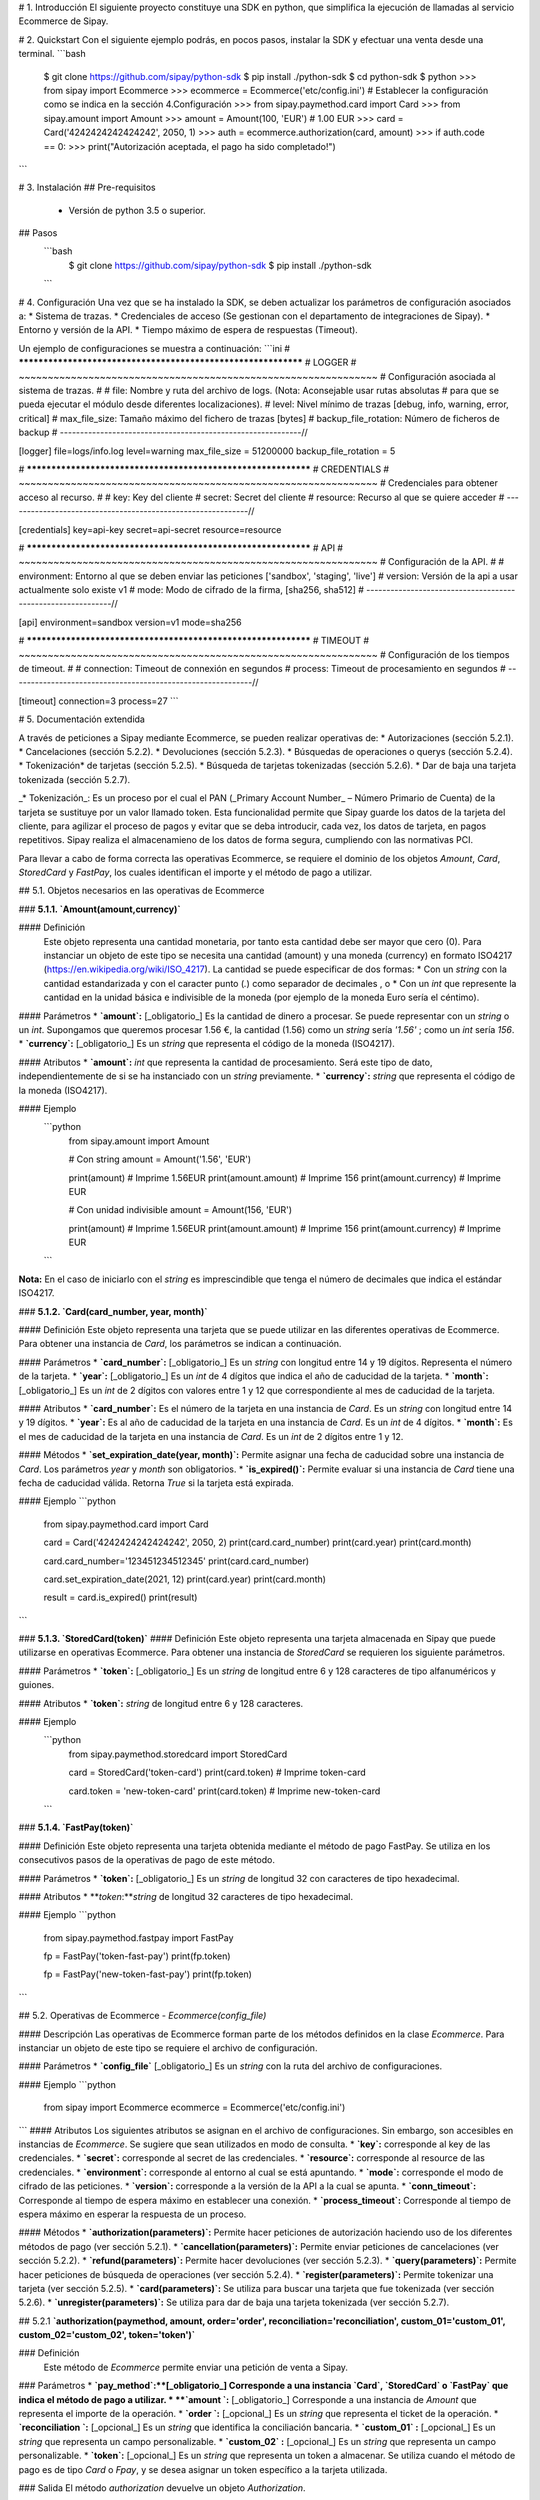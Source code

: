#  1. Introducción
El siguiente proyecto constituye una SDK en python, que simplifica la ejecución de llamadas al servicio Ecommerce de Sipay.

# 2. Quickstart
Con el siguiente ejemplo podrás, en pocos pasos, instalar la SDK y efectuar una venta desde una terminal.
```bash
  $ git clone https://github.com/sipay/python-sdk
  $ pip install ./python-sdk
  $ cd python-sdk
  $ python
  >>> from sipay import Ecommerce
  >>> ecommerce = Ecommerce('etc/config.ini') # Establecer la configuración como se indica en la sección 4.Configuración
  >>> from sipay.paymethod.card import Card
  >>> from sipay.amount import Amount
  >>> amount = Amount(100, 'EUR') # 1.00 EUR
  >>> card = Card('4242424242424242', 2050, 1)
  >>> auth = ecommerce.authorization(card, amount)
  >>> if auth.code == 0:
  >>>     print("Autorización aceptada, el pago ha sido completado!")
```

# 3. Instalación
## Pre-requisitos
 * Versión de python 3.5 o superior.

## Pasos
  ```bash
    $ git clone https://github.com/sipay/python-sdk
    $ pip install ./python-sdk
  ```

# 4. Configuración
Una vez que se ha instalado la SDK, se deben actualizar los parámetros de configuración asociados a:
* Sistema de trazas.
* Credenciales de acceso (Se gestionan con el departamento de integraciones de Sipay).
* Entorno y versión de la API.
* Tiempo máximo de espera de respuestas (Timeout).

Un ejemplo de configuraciones se muestra a continuación:
```ini
# **************************************************************
# LOGGER
# ~~~~~~~~~~~~~~~~~~~~~~~~~~~~~~~~~~~~~~~~~~~~~~~~~~~~~~~~~~~~~~
# Configuración asociada al sistema de trazas.
#
# file: Nombre y ruta del archivo de logs. (Nota: Aconsejable usar rutas absolutas 
#       para que se pueda ejecutar el módulo desde diferentes localizaciones).
# level: Nivel mínimo de trazas [debug, info, warning, error, critical]
# max_file_size: Tamaño máximo del fichero de trazas [bytes]
# backup_file_rotation: Número de ficheros de backup
# ------------------------------------------------------------//

[logger]
file=logs/info.log
level=warning
max_file_size = 51200000
backup_file_rotation = 5

# **************************************************************
# CREDENTIALS
# ~~~~~~~~~~~~~~~~~~~~~~~~~~~~~~~~~~~~~~~~~~~~~~~~~~~~~~~~~~~~~~
# Credenciales para obtener acceso al recurso.
#
# key: Key del cliente
# secret: Secret del cliente
# resource: Recurso al que se quiere acceder
# ------------------------------------------------------------//

[credentials]
key=api-key
secret=api-secret
resource=resource

# **************************************************************
# API
# ~~~~~~~~~~~~~~~~~~~~~~~~~~~~~~~~~~~~~~~~~~~~~~~~~~~~~~~~~~~~~~
# Configuración de la API.
#
# environment: Entorno al que se deben enviar las peticiones ['sandbox', 'staging', 'live']
# version: Versión de la api a usar actualmente solo existe v1
# mode: Modo de cifrado de la firma, [sha256, sha512]
# ------------------------------------------------------------//

[api]
environment=sandbox
version=v1
mode=sha256

# **************************************************************
# TIMEOUT
# ~~~~~~~~~~~~~~~~~~~~~~~~~~~~~~~~~~~~~~~~~~~~~~~~~~~~~~~~~~~~~~
# Configuración de los tiempos de timeout.
#
# connection: Timeout de connexión en segundos
# process: Timeout de procesamiento en segundos
# ------------------------------------------------------------//

[timeout]
connection=3
process=27
```

# 5. Documentación extendida

A través de peticiones a Sipay mediante Ecommerce, se pueden realizar operativas de:
* Autorizaciones (sección 5.2.1).
* Cancelaciones (sección 5.2.2).
* Devoluciones (sección 5.2.3).
* Búsquedas de operaciones o querys (sección 5.2.4).
* Tokenización* de tarjetas (sección 5.2.5).
* Búsqueda de tarjetas tokenizadas (sección 5.2.6).
* Dar de baja una tarjeta tokenizada (sección 5.2.7).

_* Tokenización_: Es un proceso por el cual el PAN (_Primary Account Number_ – Número Primario de Cuenta) de la tarjeta se sustituye por un valor llamado token. Esta funcionalidad permite que Sipay guarde los datos de la tarjeta del cliente, para agilizar el proceso de pagos y evitar que se deba introducir, cada vez, los datos de tarjeta, en pagos repetitivos. Sipay realiza el almacenamieno de los datos de forma segura, cumpliendo con las normativas PCI.

Para llevar a cabo de forma correcta las operativas Ecommerce, se requiere el dominio de los objetos `Amount`, `Card`, `StoredCard` y `FastPay`, los cuales identifican el importe y el método de pago a utilizar.

## 5.1. Objetos necesarios en las operativas de Ecommerce

### **5.1.1. `Amount(amount,currency)`**

#### Definición
  Este objeto representa una cantidad monetaria, por tanto esta cantidad debe ser mayor que cero (0). Para instanciar un objeto de este tipo se necesita una cantidad (amount) y una moneda (currency) en formato ISO4217 (https://en.wikipedia.org/wiki/ISO_4217).
  La cantidad se puede especificar de dos formas:
  * Con un `string` con la cantidad estandarizada y con el caracter punto (`.`) como separador de decimales , o
  * Con un `int` que represente la cantidad en la unidad básica e indivisible de la moneda (por ejemplo de la moneda Euro sería el céntimo).

#### Parámetros
* **`amount`:**  [_obligatorio_] Es la cantidad de dinero a procesar. Se puede representar con un `string` o un `int`. Supongamos que queremos procesar 1.56 €, la cantidad (1.56) como un `string` sería `'1.56'` ; como un `int` sería `156`.
* **`currency`:** [_obligatorio_] Es un `string` que representa el código de la moneda (ISO4217).

#### Atributos
* **`amount`:** `int` que representa la cantidad de procesamiento. Será este tipo de dato, independientemente de si se ha instanciado con un `string` previamente.
* **`currency`:** `string` que representa el código de la moneda (ISO4217).

#### Ejemplo
  ```python
    from sipay.amount import Amount

    # Con string
    amount = Amount('1.56', 'EUR')

    print(amount)
    # Imprime 1.56EUR
    print(amount.amount)
    # Imprime 156
    print(amount.currency)
    # Imprime EUR

    # Con unidad indivisible
    amount = Amount(156, 'EUR')

    print(amount)
    # Imprime 1.56EUR
    print(amount.amount)
    # Imprime 156
    print(amount.currency)
    # Imprime EUR
  ```

**Nota:** En el caso de iniciarlo con el `string` es imprescindible que tenga el número de decimales que indica el estándar ISO4217.

### **5.1.2. `Card(card_number, year, month)`**

#### Definición
Este objeto representa una tarjeta que se puede utilizar en las diferentes operativas de Ecommerce. Para obtener una instancia de `Card`, los parámetros se indican a continuación.

#### Parámetros
* **`card_number`:** [_obligatorio_] Es un `string` con  longitud entre 14 y 19 dígitos. Representa el número de la tarjeta.
* **`year`:** [_obligatorio_] Es un `int` de 4 dígitos que indica el año de caducidad de la tarjeta.
* **`month`:** [_obligatorio_] Es un `int` de 2 dígitos con valores entre 1 y 12 que correspondiente al mes de caducidad de la tarjeta.

#### Atributos
* **`card_number`:** Es el número de la tarjeta en una instancia de `Card`. Es un `string` con longitud entre 14 y 19 dígitos.
* **`year`:** Es al año de caducidad de la tarjeta en una instancia de `Card`. Es un  `int` de 4 dígitos.
* **`month`:** Es el mes de caducidad de la tarjeta en una instancia de `Card`. Es un `int` de 2 dígitos entre 1 y 12.

#### Métodos
* **`set_expiration_date(year, month)`:** Permite asignar una fecha de caducidad sobre una instancia de `Card`. Los parámetros `year` y `month` son obligatorios.
*  **`is_expired()`:** Permite evaluar si una instancia de `Card` tiene una fecha de caducidad válida. Retorna `True` si la tarjeta está expirada.  

#### Ejemplo
```python
      from sipay.paymethod.card import Card

      card = Card('4242424242424242', 2050, 2)
      print(card.card_number)
      print(card.year)
      print(card.month)

      card.card_number='123451234512345'
      print(card.card_number)

      card.set_expiration_date(2021, 12)
      print(card.year)
      print(card.month)

      result = card.is_expired()
      print(result)

```

### **5.1.3. `StoredCard(token)`**
#### Definición
Este objeto representa una tarjeta almacenada en Sipay que puede utilizarse en operativas Ecommerce. Para obtener una instancia de `StoredCard` se requieren los siguiente parámetros.

#### Parámetros
* **`token`:** [_obligatorio_] Es un `string` de longitud entre 6 y 128 caracteres de tipo alfanuméricos y guiones.

#### Atributos
* **`token`:** `string` de longitud entre 6 y 128 caracteres.

#### Ejemplo
  ```python
    from sipay.paymethod.storedcard import StoredCard

    card = StoredCard('token-card')
    print(card.token)
    # Imprime token-card

    card.token = 'new-token-card'
    print(card.token)
    # Imprime new-token-card

  ```
### **5.1.4. `FastPay(token)`**

#### Definición
Este objeto representa una tarjeta obtenida mediante el método de pago FastPay. Se utiliza en los consecutivos pasos de la operativas de pago de este método.

#### Parámetros
* **`token`:** [_obligatorio_] Es un `string` de longitud 32 con caracteres de tipo hexadecimal.

#### Atributos
* **`token`:**`string` de longitud 32 caracteres de tipo hexadecimal.

#### Ejemplo
```python
    from sipay.paymethod.fastpay import FastPay

    fp = FastPay('token-fast-pay')
    print(fp.token)

    fp = FastPay('new-token-fast-pay')
    print(fp.token)

```

## 5.2. Operativas de Ecommerce - `Ecommerce(config_file)`

#### Descripción
Las operativas de Ecommerce forman parte de los métodos definidos en la clase `Ecommerce`. Para instanciar un objeto de este tipo se requiere el archivo de configuración.

#### Parámetros
* **`config_file`** [_obligatorio_] Es un `string` con la ruta del archivo de configuraciones.

#### Ejemplo
```python
  from sipay import Ecommerce
  ecommerce = Ecommerce('etc/config.ini')
```
#### Atributos
Los siguientes atributos se asignan en el archivo de configuraciones. Sin embargo, son accesibles en instancias de `Ecommerce`. Se sugiere que sean utilizados en modo de consulta.
* **`key`:** corresponde al key de las credenciales.
* **`secret`:** corresponde al secret de las credenciales.
* **`resource`:** corresponde al resource de las credenciales.
* **`environment`:** corresponde al entorno al cual se está apuntando.
* **`mode`:** corresponde el modo de cifrado de las peticiones.
* **`version`:** corresponde a la versión de la API a la cual se apunta.
* **`conn_timeout`:** Corresponde al tiempo de espera máximo en establecer una conexión.
* **`process_timeout`:** Corresponde al tiempo de espera máximo en esperar la respuesta de un proceso.

#### Métodos
* **`authorization(parameters)`:** Permite hacer peticiones de autorización haciendo uso de los diferentes métodos de pago (ver sección 5.2.1).
* **`cancellation(parameters)`:** Permite enviar peticiones de cancelaciones (ver sección 5.2.2).
* **`refund(parameters)`:** Permite hacer devoluciones (ver sección 5.2.3).
* **`query(parameters)`:** Permite hacer peticiones de búsqueda de operaciones (ver sección 5.2.4).
* **`register(parameters)`:** Permite tokenizar una tarjeta (ver sección 5.2.5).
* **`card(parameters)`:** Se utiliza para buscar una tarjeta que fue tokenizada (ver sección 5.2.6).
* **`unregister(parameters)`:** Se utiliza para dar de baja una tarjeta tokenizada (ver sección 5.2.7).


## 5.2.1 **`authorization(paymethod, amount, order='order', reconciliation='reconciliation',  custom_01='custom_01', custom_02='custom_02', token='token')`**

### Definición
 Este método de `Ecommerce` permite enviar una petición de venta a Sipay.
### Parámetros
* **`pay_method`:**[_obligatorio_] Corresponde a una instancia  `Card`, `StoredCard` o `FastPay` que indica el método de pago a utilizar.
* **`amount `:** [_obligatorio_] Corresponde a una instancia de `Amount` que representa el importe de la operación.
* **`order `:** [_opcional_] Es un `string` que representa el ticket de la operación.
* **`reconciliation `:** [_opcional_] Es un `string` que identifica la conciliación bancaria.
* **`custom_01` :** [_opcional_] Es un `string` que representa un campo personalizable.
* **`custom_02` :** [_opcional_] Es un `string` que representa un campo personalizable.
* **`token`:** [_opcional_] Es un `string` que representa un token a almacenar. Se utiliza cuando el método de pago es de tipo `Card` o `Fpay`, y se desea asignar un token específico a la tarjeta utilizada.

### Salida
El método `authorization` devuelve un objeto `Authorization`.

### Ejemplo
 **- Autorización con tarjeta**
 ```python
   from sipay.paymethod.card import Card
   from sipay.amount import Amount

   amount = Amount(100, 'EUR') # 1€
   card = Card('4242424242424242', 2050, 2)

   auth = ecommerce.authorization(card, amount)
 ```

**- Autorización con FastPay**
 ```python
   from sipay.paymethod.fastpay import FastPay
   from sipay.amount import Amount

   amount = Amount(100, 'EUR') # 1€
   fp = FastPay('830dc0b45f8945fab229000347646ca5')

   auth = ecommerce.authorization(fp, amount)
 ```

## 5.2.2 `cancellation(transaction_id)`

### Definición
Este método permite enviar una petición de cancelación a Sipay.

### Parámetros
* **`transaction_id`:** [_obligatorio_] Es un `string` con el identificador de la transacción.

### Salida
El método `cancellation` devuelve un objeto `Cancellation`.

### Ejemplo
**- Cancelación de operación**
  ```python
    cancel = ecommerce.cancellation('transaction_id')
  ```

## 5.2.3 `refund(identificator, amount, order='order', reconciliation='reconciliation', custom_01='custom_01', custom_02='custom_02', token='token')`

### Definición
Este método `Ecommerce` permite enviar una petición de devolución a Sipay.

### Parámetros
* **`identificator`:** [_obligatorio_] Es una instancia del método de pago (`Card`, `StoredCard` o `FastPay`) o, un `string` que representa el identificador de transacción.
* **`amount `:** [_obligatorio_] Corresponde a una instancia de `Amount` con el importe de la operación.
* **`order `:** [_opcional_] Es un `string` que representa el número de ticket o boleta de la operación.
* **`reconciliation `:** [_opcional_] Es un `string` que identifica la conciliación bancaria.
* **`custom_01` :** [_opcional_] Es un `string` que representa un campo personalizable.
* **`custom_02` :** [_opcional_] Es un `string` que representa un campo personalizable.
* **`token`:** [_opcional_] Corresponde a un `string` que representa un token a almacenar. Se utiliza cuando el identificador es de tipo `Card` o `FastPay`, y se desea asignar un token específico para la tarjeta utilizada.

### Salida
El método `refund` devuelve un objeto `Refund`.

### Ejemplo
**- Devolución con tarjeta**
  ```python
    from sipay.paymethod.storedcard import StoredCard
    from sipay.amount import Amount

    amount = Amount(100, 'EUR') # 1€
    card = StoredCard('bd6613acc6bd4ac7b6aa96fb92b2572a')

    refund = ecommerce.refund(card, amount)
  ```

**- Devolución con transaction_id**
  ```python
    from sipay.amount import Amount

    amount = Amount(100, 'EUR') # 1€

    refund = ecommerce.refund('transaction_id', amount)
  ```

## 5.2.5 `query(order='order', transaction_id='transaction_id')`

### Definición
Este método `Ecommerce` permite enviar una petición a Sipay para buscar de una operación concreta.

### Parámetros
 El método requiere al menos uno de los siguientes parámetros:
* **`order`:** [_opcional_] `string` que representa el ticket de la operación.
* **`transaction_id`:** [_opcional_]  `string` que representa el identificador de la transacción.

### Salida
El método `query` devuelve un objeto `Query`.

### Ejemplo
**- Búsqueda de transacciones**

  ```python
    query = ecommerce.query(order='order')
    query = ecommerce.query(transaction_id='transaction_id')
  ```

## 5.2.6 `register(card, token)`

### Definición
Este método `Ecommerce` permite enviar una petición de tokenización de tarjeta a Sipay.

### Parámetros
  * **`card`:** [_obligatorio_] Instancia de tipo `Card` con la tarjeta a tokenizar.
  * **`token`:**[_obligatorio_] `string` que representa el token que se asociará a la tarjeta.

### Salida
  El método `register` devuelve un objeto `Register`.

###  Ejemplo

**- Registro de tarjeta**
  ```python
    from sipay.paymethod.card import Card

    card = Card('4242424242424242', 2050, 2)

    masked_card = ecommerce.register(card, 'newtoken')
  ```

## 5.2.7 `card(token)`

### Definición
Este método `Ecommerce` permite enviar una petición a Sipay con la finalidad de obtener información de una tarjeta que está tokenenizada.

### Parámetros
* **`token`:**[_obligatorio_] `string` que representa el token asociado a la tarjeta.

### Salida
El método `card` devuelve un objeto `Card` del apartado Responses.

###  Ejemplo
**- Búsqueda de tarjeta**
  ```python
    masked_card = ecommerce.card('newtoken')
  ```

## 5.2.8 `unregister(token)`

### Definición
Este método `Ecommerce` permite enviar una petición a Sipay con la finalidad de dar de baja una tarjeta tokenizada.

### Parámetros
* **`token`:**[_obligatorio_] `string` que representa el token asociado a la tarjeta.

### Salida
El método `unregister` devuelve un objeto `Unregister`.

###  Ejemplo
**- Borrar una tarjeta del registro**

  ```python
    unregister = ecommerce.unregister('token')
  ```

### 5.3 Responses
Todos los objetos obtenidos como respuestas de operativas `Ecommerce` tienen los siguientes atributos.

#### 5.3.1 Atributos comunes
* **`type`:** Es un `enum[string]` que identifica el tipo de respuesta:
    * success
    * warning
    * error
* **`code`:** Es un `int` con el código identificador del resultado. Es un código orientativo y no está ligado estrictamente con motivo de la respuesta, es decir, el código no identifica unívocamente la respuesta.
    - si `code` es `0`, implica que el resultado es un _success_
    - si `code` es mayor a `0`, implica que el resultado es un _warning_
    - si `code` es menor a `0`, implica que el resultado es un _error_
* **`detail`:**  Es un `string` con el código alfanumérico separado con guiones bajos y sin mayúsculas que identifica unívocamente la respuesta. Útil para la gestión de los diferentes casos de uso de una operación.
* **`description`:** Es un `string` con la descripción literal del mensaje de respuesta.
* **`uuid`:** Es un `string` con el identificador único de la petición, imprescindible para la trazabilidad.
* **`request_id`:** Es un `string` utilizado en la finalización de algunas operaciones. Se indicarán aquellas en las que sea necesario.
* **`_request`:** Es un `dictionary` que contiene los datos de la petición que se ha hecho al servidor.
* **`_response`:** Es un `dictionary` que contiene los datos 'raw' de respuesta.

#### 5.3.2 `Authorization`
Este objeto añade los siguientes atributos:
* **`amount`:** Objeto de de tipo `Amount` con el importe de la operación.
* **`order`:** Es un `string` con el ticket de la operación.
* **`card_trade`:** Es un `string` que describe el emisor de la tarjeta.
* **`card_type`:**  Es un `string` con el tipo de la tarjeta.
* **`masked_card`:**  Es un `string` con el número de la tarjeta enmascarado.
* **`reconciliation`:**  Es un `string` identificador para la conciliación bancaria (p37).
* **`transaction_id`:**  Es un `string` identificador de la transacción.
* **`aproval`:**  Es un `string` con el código de aprobación de la entidad.
* **`authorizator`:**  Es un `string` con la entidad autorizadora de la operación.

#### 5.3.3 `Refund`
Este objeto añade los atributos:
* **`amount`** Objeto de tipo `Amount` con el importe de la operación.
* **`order`:** Es un `string` con el ticket de la operación.
* **`card_trade`:** Es un `string` con el emisor de la tarjeta.
* **`card_type`:** Es un `string` con el tipo de la tarjeta.
* **`masked_card`:** Es un `string` con con el número de la tarjeta enmascarado.
* **`reconciliation`:** Es un `string` identificador para la conciliación bancaria (p37).
* **`transaction_id`:** Es un `string` identificador de la transacción.
* **`aproval`:** Es un `string` con el código de aprobación de la entidad.
* **`authorizator`:** Es un `string` con la entidad autorizadora de la operación.

#### 5.3.4 `Query`
Este objeto añade una lista de transacciones, cada objeto transacción tiene:

**`Transaction`**
* **`description`:**  Es un `string` con descripción literal del estado de la operación.
* **`date`:**  Es un `datetime` con fecha y hora de la operación.
* **`order`:** Es un `string` con el ticket de la operación.
* **`masked_card`:** Es un `string` con el número de la tarjeta enmascarado.
* **`operation_name`:** Es un `string` con el nombre literal del tipo de operación.
* **`operation`:** Es un `string` identificador del tipo de operación.
* **`transaction_id`:** Es un `string` identificador de la transacción.
* **`status`:** Es un `string` identificador del estado de la operación.
* **`amount`:** Es un objeto `Amount`  con el importe de la operación.
* **`authorization_id`:** Es un `string`  identificador de la entidad autorizadora.
* **`channel_name`:** Es un `string`  con el nombre literal del canal de pago.
* **`channel`:** Es un `string`  identificador del canal de pago.
* **`method`:** Es un `string`  identificador del método de pago.
* **`method_name`:** Es un `string`  identificador literal del método de pago.

#### 5.3.5 `Register`
Este objeto añade lo atributos:
* **`card_mask`:** Es un `string` con el número de la tarjeta enmascarado.
* **`expired_at`:** Es un `date` con fecha de la expiración.
* **`token`:** Es un `string` identificador de la tarjeta.
* **`card`:** Es un objeto `StoredCard` con la tarjeta asociada.

#### 5.3.6 `Cancellation`
Este objeto no añade nada a lo indicado en los atributos comunes.

#### 5.3.7 `Card`
* **`card_mask`:** Es un `string` con el número de la tarjeta enmascarado.
* **`expired_at`:** Parámetro de tipo `date` con la fecha de expiración de la tarjeta.
* **`token`:** Es un `string` identificador de la tarjeta.
* **`card`:** Objeto de tipo `StoredCard`  con los datos asociados a la tarjeta devuelta.

#### 5.3.8 `Unregister`
Este objeto no añade nada a lo descrito en los atributos comunes.


